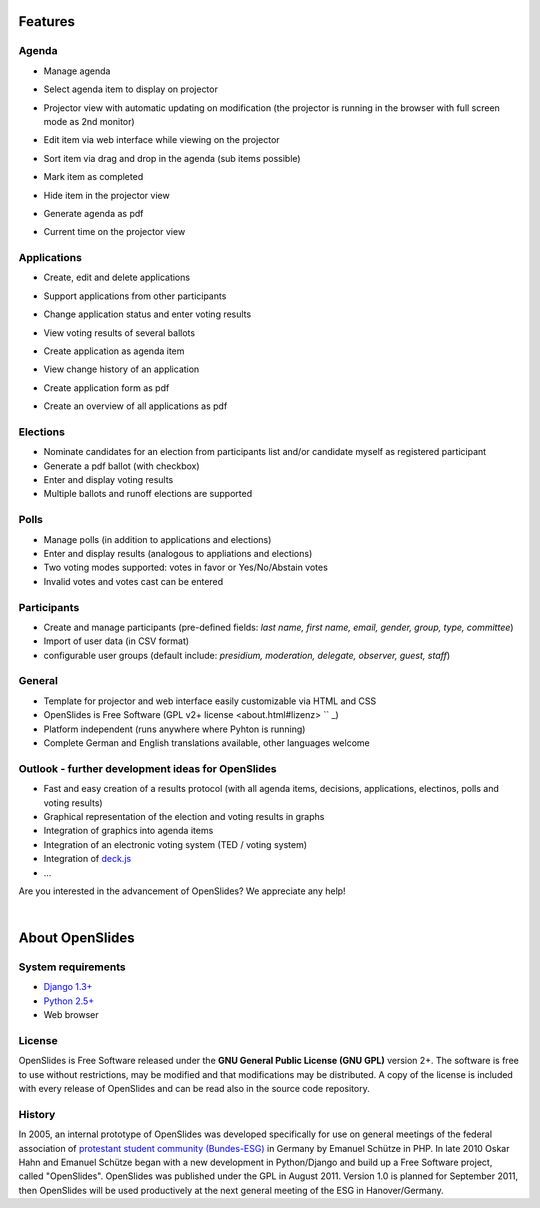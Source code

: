 Features
========

Agenda
------

- Manage agenda
- Select agenda item to display on projector
- Projector view with automatic updating on modification (the projector is running in the browser with full screen mode as 2nd monitor)
- Edit item via web interface while viewing on the projector
- Sort item via drag and drop in the agenda (sub items possible)
- Mark item as completed
- Hide item in the projector view
- Generate agenda as pdf
- Current time on the projector view

  |agenda-overview|_   |beamer-agenda-overview|_

.. |agenda-overview| image:: _static/images/t260.agenda-overview_de.png
    :alt: Tagesordnungs-Ansicht
.. _agenda-overview: _static/images/agenda-overview_de.png

.. |beamer-agenda-overview| image:: _static/images/t260.beamer-agenda-overview_de.png
    :alt: Beamer-Ansicht der Tagesordnungs
.. _beamer-agenda-overview: _static/images/beamer-agenda-overview_de.png

    
  .. image:: _static/images/agenda-new-item_de.png
    :width: 45%
    :alt: Neuen Tagesordnungseintrag anlegen
    
  .. image:: _static/images/pdf-agenda_de.png
    :width: 45%
    :alt: Tagesordnung als PDF


Applications
------------

- Create, edit and delete applications
- Support applications from other participants
- Change application status and enter voting results
- View voting results of several ballots
- Create application as agenda item
- View change history of an application
- Create application form as pdf
- Create an overview of all applications as pdf

  .. image:: _static/images/application-overview_de.png
    :width: 45%
    :alt: Antragsübersicht
    
  .. image:: _static/images/application-new_de.png
    :width: 45%
    :alt: Neuer Antrag
    
  .. image:: _static/images/application-view_de.png
    :width: 45%
    :alt: Darstellung eines Antrags mit Verwaltugsfunktion
    
  .. image:: _static/images/beamer-application-view_de.png
    :width: 45%
    :alt: Beamer-Ansicht eines einzelnen Antrags

Elections
--------

- Nominate candidates for an election from participants list and/or candidate
  myself as registered participant
- Generate a pdf ballot (with checkbox)
- Enter and display voting results
- Multiple ballots and runoff elections are supported


Polls
-----

- Manage polls (in addition to applications and elections)
- Enter and display results (analogous to appliations and elections)
- Two voting modes supported: votes in favor or Yes/No/Abstain votes
- Invalid votes and votes cast can be entered


Participants
-----------

- Create and manage participants (pre-defined fields: *last name, first name, email, gender, group, type, committee*)
- Import of user data (in CSV format)
- configurable user groups (default include: *presidium, moderation, delegate, observer, guest, staff*)


General
-------

- Template for projector and web interface easily customizable via HTML and CSS
- OpenSlides is Free Software (GPL v2+ license <about.html#lizenz> `` _)
- Platform independent (runs anywhere where Pyhton is running)
- Complete German and English translations available, other languages welcome

Outlook - further development ideas for OpenSlides
--------------------------------------------------

- Fast and easy creation of a results protocol (with all agenda items, decisions, applications, electinos, polls and voting results)
- Graphical representation of the election and voting results in graphs
- Integration of graphics into agenda items
- Integration of an electronic voting system (TED / voting system)
- Integration of `deck.js <http://imakewebthings.github.com/deck.js/>`_
- ...

Are you interested in the advancement of OpenSlides? We appreciate any help!

|
About OpenSlides
================

System requirements
-------------------

- `Django 1.3+ <https://www.djangoproject.com/>`_
- `Python 2.5+ <http://python.org/>`_
- Web browser

License
-------

OpenSlides is Free Software released under the **GNU General Public License (GNU GPL)** version 2+. The software is free to use without restrictions, may be modified and that modifications may be distributed. A copy of the license is included with every release of OpenSlides and can be read also in the source code repository.

History
-------

In 2005, an internal prototype of OpenSlides was developed specifically for use on general meetings of the federal association of `protestant student community (Bundes-ESG) <http://www.bundes-esg.de>`_ in Germany by Emanuel Schütze in PHP. In late 2010 Oskar Hahn and Emanuel Schütze began with a new development in Python/Django and build up a Free Software project, called "OpenSlides". OpenSlides was published under the GPL in August 2011. Version 1.0 is planned for September 2011, then OpenSlides will be used productively at the next general meeting of the ESG in Hanover/Germany.